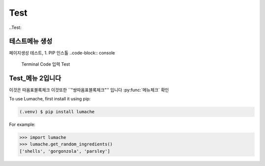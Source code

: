 Test
=====

..Test:

테스트메뉴 생성
--------------------
페이지생성 테스트, 1. PIP 인스톨
..code-block:: console
   Terminal Code 입력 Test


Test_메뉴 2입니다
----------------


이것은 ``따옴표블록체크`` 이것또한 ``"쌍따옴표블록체크"'' 입니다 :py:func:`메뉴체크` 확인

To use Lumache, first install it using pip:

.. code-block:: console

   (.venv) $ pip install lumache

For example:

>>> import lumache
>>> lumache.get_random_ingredients()
['shells', 'gorgonzola', 'parsley']

